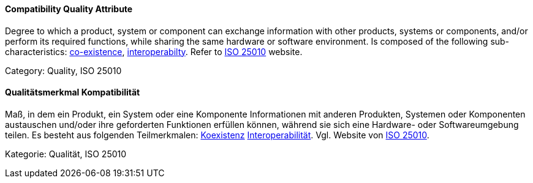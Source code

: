 [#term-compatibility-quality-attribute]

// tag::EN[]
==== Compatibility Quality Attribute
Degree to which a product, system or component can exchange information with other products, systems or components, and/or perform its required functions, while sharing the same hardware or software environment.
Is composed of the following sub-characteristics: <<term-co-existence-quality-attribute,co-existence>>, <<term-interoperability-quality-attribute,interoperabilty>>.
Refer to link:https://iso25000.com/index.php/en/iso-25000-standards/iso-25010[ISO 25010] website.

Category: Quality, ISO 25010

// end::EN[]

// tag::DE[]
==== Qualitätsmerkmal Kompatibilität

Maß, in dem ein Produkt, ein System oder eine Komponente Informationen
mit anderen Produkten, Systemen oder Komponenten austauschen und/oder
ihre geforderten Funktionen erfüllen können, während sie sich eine
Hardware- oder Softwareumgebung teilen. Es besteht aus folgenden
Teilmerkmalen: <<term-co-existence-quality-attribute,Koexistenz>>
<<term-interoperability-quality-attribute,Interoperabilität>>.
Vgl. Website von link:https://iso25000.com/index.php/en/iso-25000-standards/iso-25010[ISO 25010].

Kategorie: Qualität, ISO 25010



// end::DE[] 